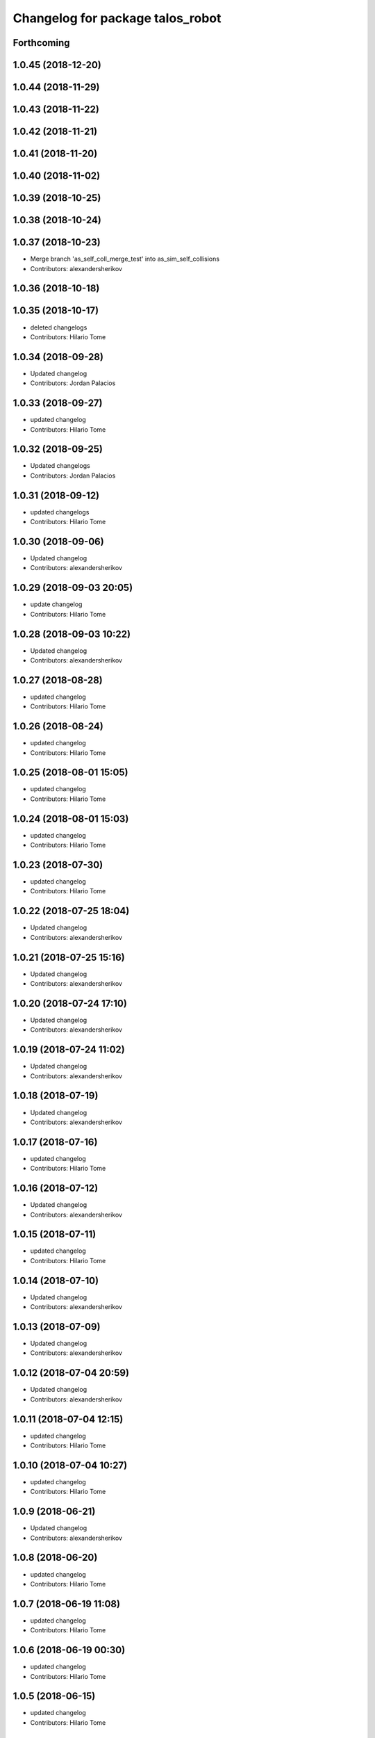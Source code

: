 ^^^^^^^^^^^^^^^^^^^^^^^^^^^^^^^^^
Changelog for package talos_robot
^^^^^^^^^^^^^^^^^^^^^^^^^^^^^^^^^

Forthcoming
-----------

1.0.45 (2018-12-20)
-------------------

1.0.44 (2018-11-29)
-------------------

1.0.43 (2018-11-22)
-------------------

1.0.42 (2018-11-21)
-------------------

1.0.41 (2018-11-20)
-------------------

1.0.40 (2018-11-02)
-------------------

1.0.39 (2018-10-25)
-------------------

1.0.38 (2018-10-24)
-------------------

1.0.37 (2018-10-23)
-------------------
* Merge branch 'as_self_coll_merge_test' into as_sim_self_collisions
* Contributors: alexandersherikov

1.0.36 (2018-10-18)
-------------------

1.0.35 (2018-10-17)
-------------------
* deleted changelogs
* Contributors: Hilario Tome

1.0.34 (2018-09-28)
-------------------
* Updated changelog
* Contributors: Jordan Palacios

1.0.33 (2018-09-27)
-------------------
* updated changelog
* Contributors: Hilario Tome

1.0.32 (2018-09-25)
-------------------
* Updated changelogs
* Contributors: Jordan Palacios

1.0.31 (2018-09-12)
-------------------
* updated changelogs
* Contributors: Hilario Tome

1.0.30 (2018-09-06)
-------------------
* Updated changelog
* Contributors: alexandersherikov

1.0.29 (2018-09-03 20:05)
-------------------------
* update changelog
* Contributors: Hilario Tome

1.0.28 (2018-09-03 10:22)
-------------------------
* Updated changelog
* Contributors: alexandersherikov

1.0.27 (2018-08-28)
-------------------
* updated changelog
* Contributors: Hilario Tome

1.0.26 (2018-08-24)
-------------------
* updated changelog
* Contributors: Hilario Tome

1.0.25 (2018-08-01 15:05)
-------------------------
* updated changelog
* Contributors: Hilario Tome

1.0.24 (2018-08-01 15:03)
-------------------------
* updated changelog
* Contributors: Hilario Tome

1.0.23 (2018-07-30)
-------------------
* updated changelog
* Contributors: Hilario Tome

1.0.22 (2018-07-25 18:04)
-------------------------
* Updated changelog
* Contributors: alexandersherikov

1.0.21 (2018-07-25 15:16)
-------------------------
* Updated changelog
* Contributors: alexandersherikov

1.0.20 (2018-07-24 17:10)
-------------------------
* Updated changelog
* Contributors: alexandersherikov

1.0.19 (2018-07-24 11:02)
-------------------------
* Updated changelog
* Contributors: alexandersherikov

1.0.18 (2018-07-19)
-------------------
* Updated changelog
* Contributors: alexandersherikov

1.0.17 (2018-07-16)
-------------------
* updated changelog
* Contributors: Hilario Tome

1.0.16 (2018-07-12)
-------------------
* Updated changelog
* Contributors: alexandersherikov

1.0.15 (2018-07-11)
-------------------
* updated changelog
* Contributors: Hilario Tome

1.0.14 (2018-07-10)
-------------------
* Updated changelog
* Contributors: alexandersherikov

1.0.13 (2018-07-09)
-------------------
* Updated changelog
* Contributors: alexandersherikov

1.0.12 (2018-07-04 20:59)
-------------------------
* Updated changelog
* Contributors: alexandersherikov

1.0.11 (2018-07-04 12:15)
-------------------------
* updated changelog
* Contributors: Hilario Tome

1.0.10 (2018-07-04 10:27)
-------------------------
* updated changelog
* Contributors: Hilario Tome

1.0.9 (2018-06-21)
------------------
* Updated changelog
* Contributors: alexandersherikov

1.0.8 (2018-06-20)
------------------
* updated changelog
* Contributors: Hilario Tome

1.0.7 (2018-06-19 11:08)
------------------------
* updated changelog
* Contributors: Hilario Tome

1.0.6 (2018-06-19 00:30)
------------------------
* updated changelog
* Contributors: Hilario Tome

1.0.5 (2018-06-15)
------------------
* updated changelog
* Contributors: Hilario Tome

1.0.4 (2018-06-12)
------------------
* updated changelog
* Contributors: Hilario Tome

1.0.3 (2018-05-29)
------------------
* Update changelog
* Contributors: Luca Marchionni

1.0.2 (2018-04-18)
------------------
* updated changelog
* Contributors: Hilario Tome

1.0.1 (2018-04-13)
------------------
* Update changelog
* Contributors: Victor Lopez

1.0.0 (2018-04-12)
------------------
* updated changelogs
* Contributors: Hilario Tome

0.0.24 (2018-04-04)
-------------------
* Update changelog
* Contributors: Victor Lopez

0.0.23 (2018-02-19)
-------------------
* updated changelog
* Merge branch 'dubnium-devel' of gitlab:robots/talos_robot into dubnium-devel
* Contributors: Hilario Tome

0.0.22 (2017-11-11)
-------------------
* Update changelog
* Contributors: Victor Lopez

0.0.21 (2017-11-10)
-------------------
* Update changelog
* Contributors: Victor Lopez

0.0.20 (2017-08-10 16:33)
-------------------------
* updated changelog
* Contributors: Hilario Tome

0.0.19 (2017-08-10 12:41)
-------------------------
* updated changelog
* Contributors: Hilario Tome

0.0.18 (2017-07-26)
-------------------
* updated changlog
* Contributors: Hilario Tomé

0.0.17 (2017-07-18)
-------------------
* updated changelog
* Contributors: Hilario Tomé

0.0.16 (2017-02-17)
-------------------
* Updated changelog
* Merge branch 'dubnium-devel' of gitlab:robots/talos_robot into dubnium-devel
* Contributors: Hilario Tome

0.0.15 (2016-11-16)
-------------------
* Add changelog
* Contributors: Luca

0.0.14 (2016-11-15 18:27)
-------------------------
* Add changelog
* Contributors: Luca

0.0.13 (2016-11-15 13:10)
-------------------------
* Add changelog
* Contributors: Luca

0.0.12 (2016-11-15 10:01)
-------------------------
* Add changelog
* Contributors: Luca

0.0.11 (2016-11-12 14:09)
-------------------------
* Add changelog
* Merge branch 'dubnium-devel' of gitlab:robots/talos_robot into dubnium-devel
* Contributors: Luca

0.0.10 (2016-11-12 12:48)
-------------------------
* Update changelog
* Contributors: Victor Lopez

0.0.9 (2016-11-12 11:14)
------------------------
* Add changelog
* Contributors: Luca

0.0.8 (2016-11-11)
------------------
* Add changelog
* Merge branch 'dubnium-devel' of gitlab:robots/talos_robot into dubnium-devel
* Contributors: Luca

0.0.7 (2016-11-10 18:45)
------------------------
* Updated changelog
* Contributors: Hilario Tome

0.0.6 (2016-11-10 18:16)
------------------------
* Updated changelog
* Contributors: Hilario Tome

0.0.5 (2016-11-10 12:06)
------------------------
* Updated changelog
* Contributors: Hilario Tome

0.0.4 (2016-11-09)
------------------
* Updated changelog
* Contributors: Hilario Tome

0.0.3 (2016-10-31)
------------------
* Updated changelog
* Contributors: Hilario Tome

0.0.2 (2016-10-13)
------------------
* Updated changelog
* Contributors: Hilario Tome

0.0.1 (2016-10-12)
------------------
* Created intial changelog
* Renamed tor to talos
* Contributors: Hilario Tome
